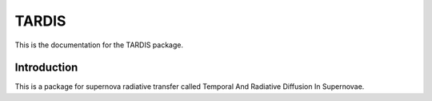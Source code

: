 TARDIS
======

This is the documentation for the TARDIS package.

Introduction
------------
This is a package for supernova radiative transfer called Temporal And Radiative Diffusion In Supernovae.

